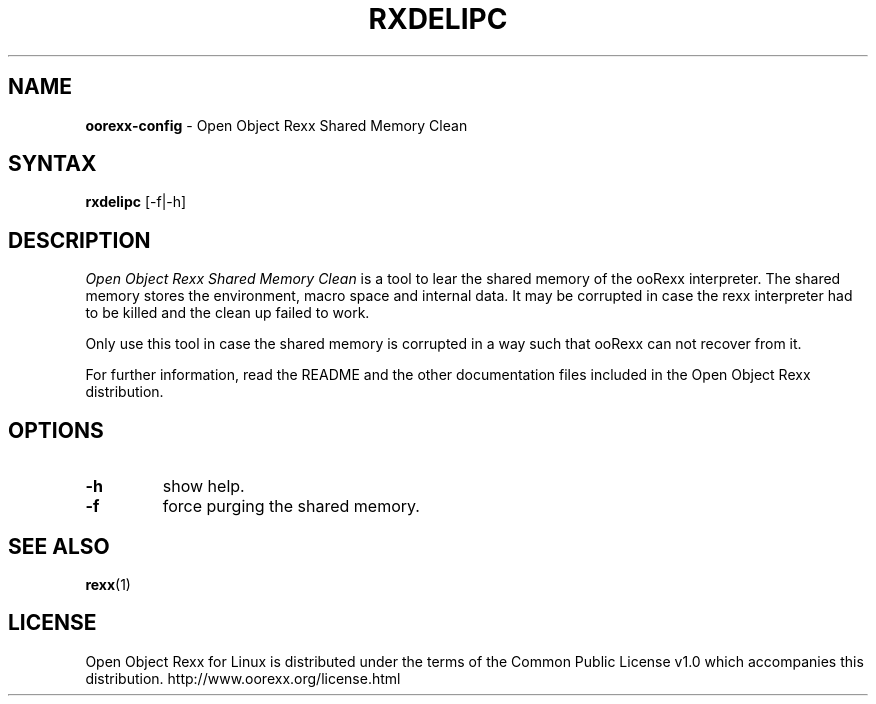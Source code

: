 .TH RXDELIPC 1 "02 July 2008" "Version 4.0.0"
.SH NAME
\fBoorexx-config\fP \- Open Object Rexx Shared Memory Clean
.SH SYNTAX
.B rxdelipc
.RI [-f|-h]
.SH DESCRIPTION
.I Open Object Rexx Shared Memory Clean
is a tool to lear the shared memory of the ooRexx interpreter. The
shared memory stores the environment, macro space and internal data.
It may be corrupted in case the rexx interpreter had to be killed
and the clean up failed to work.
.PP
Only use this tool in case the shared memory is corrupted in a
way such that ooRexx can not recover from it.
.PP
For further information, read the README and the other
documentation files included in the Open Object Rexx distribution.
.SH OPTIONS
.TP
.B -h
show help.
.TP
.B -f
force purging the shared memory.

.SH "SEE ALSO"
.BR rexx (1)

.SH LICENSE
Open Object Rexx for Linux is distributed under the terms of
the Common Public License v1.0 which accompanies this distribution.
http://www.oorexx.org/license.html

